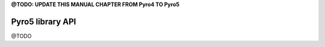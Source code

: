 

**@TODO: UPDATE THIS MANUAL CHAPTER FROM Pyro4 TO Pyro5**


*****************
Pyro5 library API
*****************

@TODO
